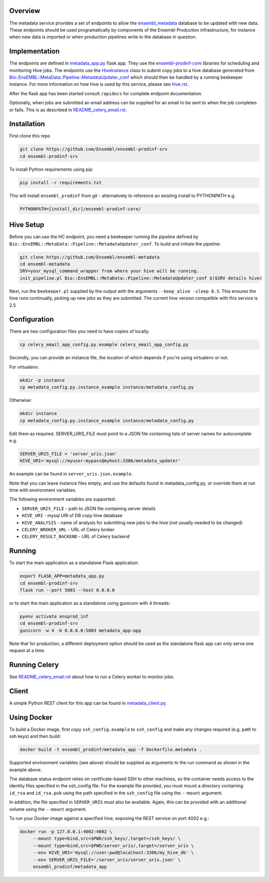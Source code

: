 Overview
========

The metadata service provides a set of endpoints to allow the `ensembl_metadata <https://github.com/Ensembl/ensembl-metadata>`_  database to be updated with new data. These endpoints should be used programatically by components of the Ensembl Production infrastructure, for instance when new data is imported or when production pipelines write to the database in question.

Implementation
==============

The endpoints are defined in `metadata_app.py <metadata_app.py>`_ flask app. They use the
`ensembl-prodinf-core <https://github.com/Ensembl/ensembl-prodinf-core>`_ libraries for scheduling and monitoring Hive jobs. The endpoints use the `HiveInstance <https://github.com/Ensembl/ensembl-prodinf-core/blob/master/ensembl_prodinf/hive.py>`_
class to submit copy jobs to a hive database generated from `Bio::EnsEMBL::MetaData::Pipeline::MetadataUpdater_conf <https://github.com/Ensembl/ensembl-metadata/blob/master/modules/Bio/EnsEMBL/MetaData/Pipeline/MetadataUpdater_conf.pm>`_
which should then be handled by a running beekeeper instance. For more information on how hive is used by this service, please see `hive.rst <https://github.com/Ensembl/ensembl-prodinf-core/blob/master/docs/hive.rst>`_.

After the flask app has been started consult ``/apidocs`` for complete endpoint documentation.

Optionally, when jobs are submitted an email address can be supplied for an email to be sent to when the job completes or fails. This is as described in `README_celery_email.rst <./README_celery_email.rst>`_.

Installation
============

First clone this repo 

.. code-block:: bash

  git clone https://github.com/Ensembl/ensembl-prodinf-srv
  cd ensembl-prodinf-srv
  
To install Python requirements using pip:

.. code-block:: bash

  pip install -r requirements.txt

This will install ``ensembl_prodinf`` from git - alternatively to reference an existing install to PYTHONPATH e.g.

.. code-block:: bash

  PYTHONPATH=[install_dir]/ensembl-prodinf-core/

Hive Setup
==========

Before you can use the HC endpoint, you need a beekeeper running the pipeline defined by ``Bio::EnsEMBL::MetaData::Pipeline::MetadataUpdater_conf``. To build and initiate the pipeline:

.. code-block:: bash

  git clone https://github.com/Ensembl/ensembl-metadata
  cd ensembl-metadata
  SRV=your_mysql_command_wrapper from where your hive will be running.
  init_pipeline.pl Bio::EnsEMBL::MetaData::Pipeline::MetadataUpdater_conf $($SRV details hive)

Next, run the ``beekeeper.pl`` supplied by the output with the arguments ``--keep_alive -sleep 0.5``. This ensures the hive runs continually, picking up new jobs as they are submitted.
The current hive version compatible with this service is 2.5

Configuration
=============
There are two configuration files you need to have copies of locally.

.. code-block:: bash

  cp celery_email_app_config.py.example celery_email_app_config.py

Secondly, you can provide an instance file, the location of which depends if you're using virtualenv or not.

For virtualenv:

.. code-block:: bash

  mkdir -p instance
  cp metadata_config.py.instance_example instance/metadata_config.py 


Otherwise:

.. code-block:: bash

  mkdir instance
  cp metadata_config.py.instance_example instance/metadata_config.py

Edit them as required. SERVER_URIS_FILE must point to a JSON file containing lists of server names for autocomplete e.g.

.. code-block:: bash

  SERVER_URIS_FILE = 'server_uris.json'
  HIVE_URI='mysql://myuser:mypass@myhost:3306/metadata_updater'

An example can be found in ``server_uris.json.example``.

Note that you can leave instance files empty, and use the defaults found in metadata_config.py, or override them at run time with environment variables.

The following environment variables are supported:

* ``SERVER_URIS_FILE`` - path to JSON file containing server details
* ``HIVE_URI`` - mysql URI of DB copy hive database
* ``HIVE_ANALYSIS`` - name of analysis for submitting new jobs to the hive (not usually needed to be changed)
* ``CELERY_BROKER_URL`` - URL of Celery broker
* ``CELERY_RESULT_BACKEND`` - URL of Celery backend

Running
=======

To start the main application as a standalone Flask application:

.. code-block:: bash

  export FLASK_APP=metadata_app.py
  cd ensembl-prodinf-srv
  flask run --port 5003 --host 0.0.0.0

or to start the main application as a standalone using gunicorn with 4 threads:

.. code-block:: bash

  pyenv activate ensprod_inf
  cd ensembl-prodinf-srv
  gunicorn -w 4 -b 0.0.0.0:5003 metadata_app:app


Note that for production, a different deployment option should be used as the standalone flask app can only serve one request at a time.

Running Celery
==============
See `README_celery_email.rst <./README_celery_email.rst>`_ about how to run a Celery worker to monitor jobs.

Client
======

A simple Python REST client for this app can be found in `metadata_client.py <https://github.com/Ensembl/ensembl-prodinf-core/blob/master/ensembl_prodinf/metadata_client.py>`_.

Using Docker
============

To build a Docker image, first copy ``ssh_config.example`` to ``ssh_config`` and make any changes required (e.g. path to ssh keys) and then build:

.. code-block:: bash

  docker build -t ensembl_prodinf/metadata_app -f Dockerfile.metadata .

Supported environment variables (see above) should be supplied as arguments to the run command as shown in the example above.

The database status endpoint relies on certificate-based SSH to other machines, so the container needs access to the identity files specified in the ssh_config file. For the example file provided, you must mount a directory containing ``id_rsa`` and ``id_rsa.pub`` using the path specified in the ``ssh_config`` file using the ``--mount`` argument.

In addition, the file specified in ``SERVER_URIS`` must also be available. Again, this can be provided with an additional volume using the ``--mount`` argument.

To run your Docker image against a specified hive, exposing the REST service on port 4002 e.g.:

.. code-block:: bash

  docker run -p 127.0.0.1:4002:4002 \
       --mount type=bind,src=$PWD/ssh_keys/,target=/ssh_keys/ \
       --mount type=bind,src=$PWD/server_uris/,target=/server_uris \
       --env HIVE_URI='mysql://user:pwd@localhost:3306/my_hive_db' \
       --env SERVER_URIS_FILE='/server_uris/server_uris.json' \
       ensembl_prodinf/metadata_app

